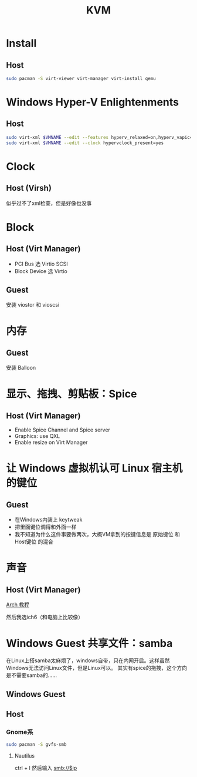 #+TITLE: KVM
#+WIKI: virtualization

* Install

** Host

#+BEGIN_SRC bash
sudo pacman -S virt-viewer virt-manager virt-install qemu
#+END_SRC

* Windows Hyper-V Enlightenments

** Host

#+BEGIN_SRC bash
sudo virt-xml $VMNAME --edit --features hyperv_relaxed=on,hyperv_vapic=on,hyperv_spinlocks=on,hyperv_spinlocks_retries=8191
sudo virt-xml $VMNAME --edit --clock hypervclock_present=yes  
#+END_SRC

* Clock

** Host (Virsh)

似乎过不了xml检查，但是好像也没事

* Block

** Host (Virt Manager)

- PCI Bus 选 Virtio SCSI
- Block Device 选 Virtio

** Guest

安装 viostor 和 vioscsi

* 内存

** Guest

安装 Balloon

* 显示、拖拽、剪贴板：Spice

** Host (Virt Manager)

- Enable Spice Channel and Spice server
- Graphics: use QXL
- Enable resize on Virt Manager

* 让 Windows 虚拟机认可 Linux 宿主机的键位

** Guest

- 在Windows内装上 keytweak
- 把里面键位调得和外面一样
- 我不知道为什么这件事要做两次，大概VM拿到的按键信息是 原始键位 和 Host键位 的混合

* 声音

** Host (Virt Manager)

[[https://wiki.archlinux.org/index.php/Libvirt#PulseAudio][Arch 教程]]

然后我选ich6（和电脑上比较像）

* Windows Guest 共享文件：samba

在Linux上搭samba太麻烦了，windows自带，只在内网开启。这样虽然Windows无法访问Linux文件，但是Linux可以。
其实有spice的拖拽，这个方向是不需要samba的……

** Windows Guest

** Host

*** Gnome系

#+BEGIN_SRC bash
sudo pacman -S gvfs-smb
#+END_SRC

**** Nautilus

ctrl + l 然后输入 smb://$ip
